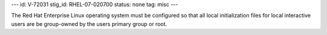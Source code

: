 ---
id: V-72031
stig_id: RHEL-07-020700
status: none
tag: misc
---

The Red Hat Enterprise Linux operating system must be configured so that all local initialization files for local interactive users are be group-owned by the users primary group or root.
